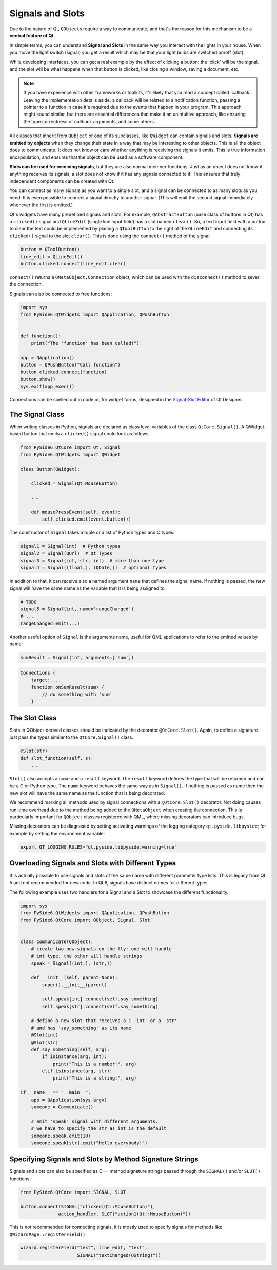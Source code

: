 .. _signals-and-slots:

Signals and Slots
=================

Due to the nature of Qt, ``QObject``\s require a way to communicate, and that's
the reason for this mechanism to be a **central feature of Qt**.

In simple terms, you can understand **Signal and Slots** in the same way you
interact with the lights in your house. When you move the light switch
(signal) you get a result which may be that your light bulbs are switched
on/off (slot).

While developing interfaces, you can get a real example by the effect of
clicking a button: the 'click' will be the signal, and the slot will be what
happens when that button is clicked, like closing a window, saving a document,
etc.

.. note::
    If you have experience with other frameworks or toolkits, it's likely
    that you read a concept called 'callback'. Leaving the implementation
    details aside, a callback will be related to a notification function,
    passing a pointer to a function in case it's required due to the events
    that happen in your program. This approach might sound similar, but
    there are essential differences that make it an unintuitive approach,
    like ensuring the type correctness of callback arguments, and some others.

All classes that inherit from ``QObject`` or one of its subclasses, like
``QWidget`` can contain signals and slots. **Signals are emitted by objects**
when they change their state in a way that may be interesting to other objects.
This is all the object does to communicate. It does not know or care whether
anything is receiving the signals it emits. This is true information
encapsulation, and ensures that the object can be used as a software component.

**Slots can be used for receiving signals**, but they are also normal member
functions. Just as an object does not know if anything receives its signals,
a slot does not know if it has any signals connected to it. This ensures that
truly independent components can be created with Qt.

You can connect as many signals as you want to a single slot, and a signal can
be connected to as many slots as you need. It is even possible to connect
a signal directly to another signal. (This will emit the second signal
immediately whenever the first is emitted.)

Qt's widgets have many predefined signals and slots. For example,
``QAbstractButton`` (base class of buttons in Qt) has a ``clicked()``
signal and ``QLineEdit`` (single line input field) has a slot named
``clear()``. So, a text input field with a button to clear the text
could be implemented by placing a ``QToolButton`` to the right of the
``QLineEdit`` and connecting its ``clicked()`` signal to the slot
``clear()``. This is done using the ``connect()`` method of the signal:

.. code-block:: python

    button = QToolButton()
    line_edit = QLineEdit()
    button.clicked.connect(line_edit.clear)

``connect()`` returns a ``QMetaObject.Connection`` object, which can be
used with the ``disconnect()`` method to sever the connection.

Signals can also be connected to free functions:

.. code-block:: python

    import sys
    from PySide6.QtWidgets import QApplication, QPushButton


    def function():
        print("The 'function' has been called!")

    app = QApplication()
    button = QPushButton("Call function")
    button.clicked.connect(function)
    button.show()
    sys.exit(app.exec())

Connections can be spelled out in code or, for widget forms,
designed in the
`Signal-Slot Editor <https://doc.qt.io/qt-6/designer-connection-mode.html>`_
of Qt Designer.

The Signal Class
----------------

When writing classes in Python, signals are declared as class level
variables of the class ``QtCore.Signal()``. A QWidget-based button
that emits a ``clicked()`` signal could look as
follows:

.. code-block:: python

    from PySide6.QtCore import Qt, Signal
    from PySide6.QtWidgets import QWidget

    class Button(QWidget):

        clicked = Signal(Qt.MouseButton)

        ...

        def mousePressEvent(self, event):
            self.clicked.emit(event.button())

The constructor of ``Signal`` takes a tuple or a list of Python types
and C types:

.. code-block:: python

    signal1 = Signal(int)  # Python types
    signal2 = Signal(QUrl)  # Qt Types
    signal3 = Signal(int, str, int)  # more than one type
    signal4 = Signal((float,), (QDate,))  # optional types

In addition to that, it can receive also a named argument ``name`` that defines
the signal name. If nothing is passed, the new signal will have the same name
as the variable that it is being assigned to.

.. code-block:: python

    # TODO
    signal5 = Signal(int, name='rangeChanged')
    # ...
    rangeChanged.emit(...)

Another useful option of ``Signal`` is the arguments name,
useful for QML applications to refer to the emitted values by name:

.. code-block:: python

    sumResult = Signal(int, arguments=['sum'])

.. code-block:: javascript

    Connections {
        target: ...
        function onSumResult(sum) {
            // do something with 'sum'
        }

The Slot Class
--------------

Slots in QObject-derived classes should be indicated by the decorator
``@QtCore.Slot()``. Again, to define a signature just pass the types
similar to the ``QtCore.Signal()`` class.

.. code-block:: python

    @Slot(str)
    def slot_function(self, s):
        ...


``Slot()`` also accepts a ``name`` and a ``result`` keyword.
The ``result`` keyword defines the type that will be returned and can be a C or
Python type. The ``name`` keyword behaves the same way as in ``Signal()``. If
nothing is passed as name then the new slot will have the same name as the
function that is being decorated.

We recommend marking all methods used by signal connections with a
``@QtCore.Slot()`` decorator. Not doing causes run-time overhead due to the
method being added to the ``QMetaObject`` when creating the connection. This is
particularly important for ``QObject`` classes registered with QML, where
missing decorators can introduce bugs.

Missing decorators can be diagnosed by setting activating warnings of the
logging category ``qt.pyside.libpyside``; for example by setting the
environment variable:

.. code-block:: bash

    export QT_LOGGING_RULES="qt.pyside.libpyside.warning=true"

.. _overloading-signals-and-slots:

Overloading Signals and Slots with Different Types
--------------------------------------------------

It is actually possible to use signals and slots of the same name with different
parameter type lists. This is legacy from Qt 5 and not recommended for new code.
In Qt 6, signals have distinct names for different types.

The following example uses two handlers for a Signal and a Slot to showcase
the different functionality.

.. code-block:: python

    import sys
    from PySide6.QtWidgets import QApplication, QPushButton
    from PySide6.QtCore import QObject, Signal, Slot


    class Communicate(QObject):
        # create two new signals on the fly: one will handle
        # int type, the other will handle strings
        speak = Signal((int,), (str,))

        def __init__(self, parent=None):
            super().__init__(parent)

            self.speak[int].connect(self.say_something)
            self.speak[str].connect(self.say_something)

        # define a new slot that receives a C 'int' or a 'str'
        # and has 'say_something' as its name
        @Slot(int)
        @Slot(str)
        def say_something(self, arg):
            if isinstance(arg, int):
                print("This is a number:", arg)
            elif isinstance(arg, str):
                print("This is a string:", arg)

    if __name__ == "__main__":
        app = QApplication(sys.argv)
        someone = Communicate()

        # emit 'speak' signal with different arguments.
        # we have to specify the str as int is the default
        someone.speak.emit(10)
        someone.speak[str].emit("Hello everybody!")


Specifying Signals and Slots by Method Signature Strings
--------------------------------------------------------


Signals and slots can also be specified as C++ method signature
strings passed through the ``SIGNAL()`` and/or ``SLOT()`` functions:

.. code-block:: python

    from PySide6.QtCore import SIGNAL, SLOT

    button.connect(SIGNAL("clicked(Qt::MouseButton)"),
                  action_handler, SLOT("action1(Qt::MouseButton)"))

This is not recommended for connecting signals, it is mostly
used to specify signals for methods like ``QWizardPage::registerField()``:

.. code-block:: python

    wizard.registerField("text", line_edit, "text",
                         SIGNAL("textChanged(QString)"))
